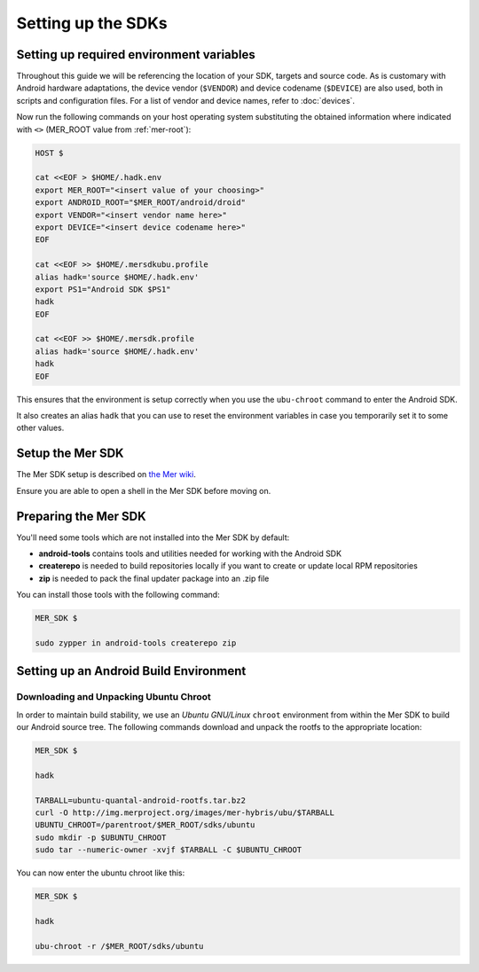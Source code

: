 Setting up the SDKs
===================

Setting up required environment variables
-----------------------------------------

Throughout this guide we will be referencing the location of your SDK,
targets and source code. As is customary with Android hardware adaptations,
the device vendor (``$VENDOR``) and device codename (``$DEVICE``) are also
used, both in scripts and configuration files. For a list of vendor and
device names, refer to :doc:`devices`.

Now run the following commands on your host operating system substituting
the obtained information where indicated with ``<>`` (MER_ROOT value from
:ref:`mer-root`):

.. _CyanogenMod Devices: http://wiki.cyanogenmod.org/w/Devices

.. code-block:: console

  HOST $

  cat <<EOF > $HOME/.hadk.env
  export MER_ROOT="<insert value of your choosing>"
  export ANDROID_ROOT="$MER_ROOT/android/droid"
  export VENDOR="<insert vendor name here>"
  export DEVICE="<insert device codename here>"
  EOF

  cat <<EOF >> $HOME/.mersdkubu.profile
  alias hadk='source $HOME/.hadk.env'
  export PS1="Android SDK $PS1"
  hadk
  EOF

  cat <<EOF >> $HOME/.mersdk.profile
  alias hadk='source $HOME/.hadk.env'
  hadk
  EOF

This ensures that the environment is setup correctly when you use the
``ubu-chroot`` command to enter the Android SDK.

It also creates an alias ``hadk`` that you can use to reset the environment
variables in case you temporarily set it to some other values.

Setup the Mer SDK
-----------------

The Mer SDK setup is described on `the Mer wiki`_.

Ensure you are able to open a shell in the Mer SDK before moving on.

.. _the Mer wiki: http://wiki.merproject.org/wiki/Platform_SDK

Preparing the Mer SDK
---------------------

You'll need some tools which are not installed into the Mer SDK by default:

* **android-tools** contains tools and utilities needed for working with
  the Android SDK
* **createrepo** is needed to build repositories locally if you want to
  create or update local RPM repositories
* **zip** is needed to pack the final updater package into an .zip file

You can install those tools with the following command:

.. code-block:: console

  MER_SDK $

  sudo zypper in android-tools createrepo zip

Setting up an Android Build Environment
---------------------------------------

Downloading and Unpacking Ubuntu Chroot
```````````````````````````````````````

In order to maintain build stability, we use an *Ubuntu GNU/Linux*
``chroot`` environment from within the Mer SDK to build our Android
source tree. The following commands download and unpack the rootfs to
the appropriate location:

.. code-block:: console

  MER_SDK $

  hadk

  TARBALL=ubuntu-quantal-android-rootfs.tar.bz2
  curl -O http://img.merproject.org/images/mer-hybris/ubu/$TARBALL
  UBUNTU_CHROOT=/parentroot/$MER_ROOT/sdks/ubuntu
  sudo mkdir -p $UBUNTU_CHROOT
  sudo tar --numeric-owner -xvjf $TARBALL -C $UBUNTU_CHROOT

You can now enter the ubuntu chroot like this:

.. code-block:: console

  MER_SDK $

  hadk

  ubu-chroot -r /$MER_ROOT/sdks/ubuntu


